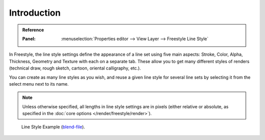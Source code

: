 
************
Introduction
************

.. admonition:: Reference
   :class: refbox

   :Panel:     :menuselection:`Properties editor --> View Layer --> Freestyle Line Style`

In Freestyle, the line style settings define the appearance of a line set using five main aspects:
Stroke, Color, Alpha, Thickness, Geometry and Texture with each on a separate tab.
These allow you to get many different styles of renders
(technical draw, rough sketch, cartoon, oriental calligraphy, etc.).

You can create as many line styles as you wish, and reuse a given line style for several line
sets by selecting it from the select menu next to its name.

.. note::

   Unless otherwise specified, all lengths in line style settings are in pixels
   (either relative or absolute, as specified in the :doc:`core options </render/freestyle/render>`).

.. figure:: /images/render_freestyle_parameter-editor_line-style_introduction_line-style-example.png

   Line Style Example (`blend-file <https://wiki.blender.org/wiki/File:LineStyles.zip>`__).
